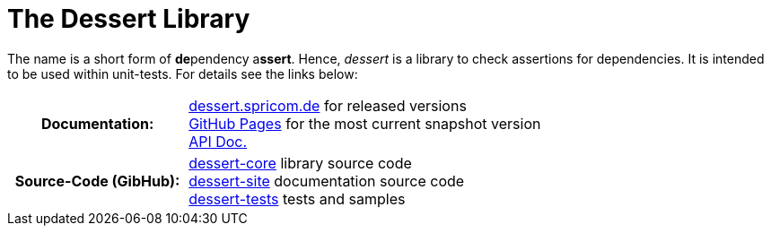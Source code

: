 = The Dessert Library

The name is a short form of **de**pendency a**ssert**.
Hence, _dessert_ is a library to check assertions for
dependencies. It is intended to be used within unit-tests.
For details see the links below:

[cols="h,2"]
|===
|Documentation:
|https://dessert.spricom.de/index.html[dessert.spricom.de] for released versions +
https://hajo70.github.io/dessert-site/index.html[GitHub Pages] for the most current snapshot version +
https://dessert.spricom.de/apidocs/[API Doc.]
|Source-Code (GibHub):
|https://github.com/hajo70/dessert-core[dessert-core] library source code +
https://github.com/hajo70/dessert-site[dessert-site] documentation source code +
https://github.com/hajo70/dessert-tests[dessert-tests] tests and samples
|===
